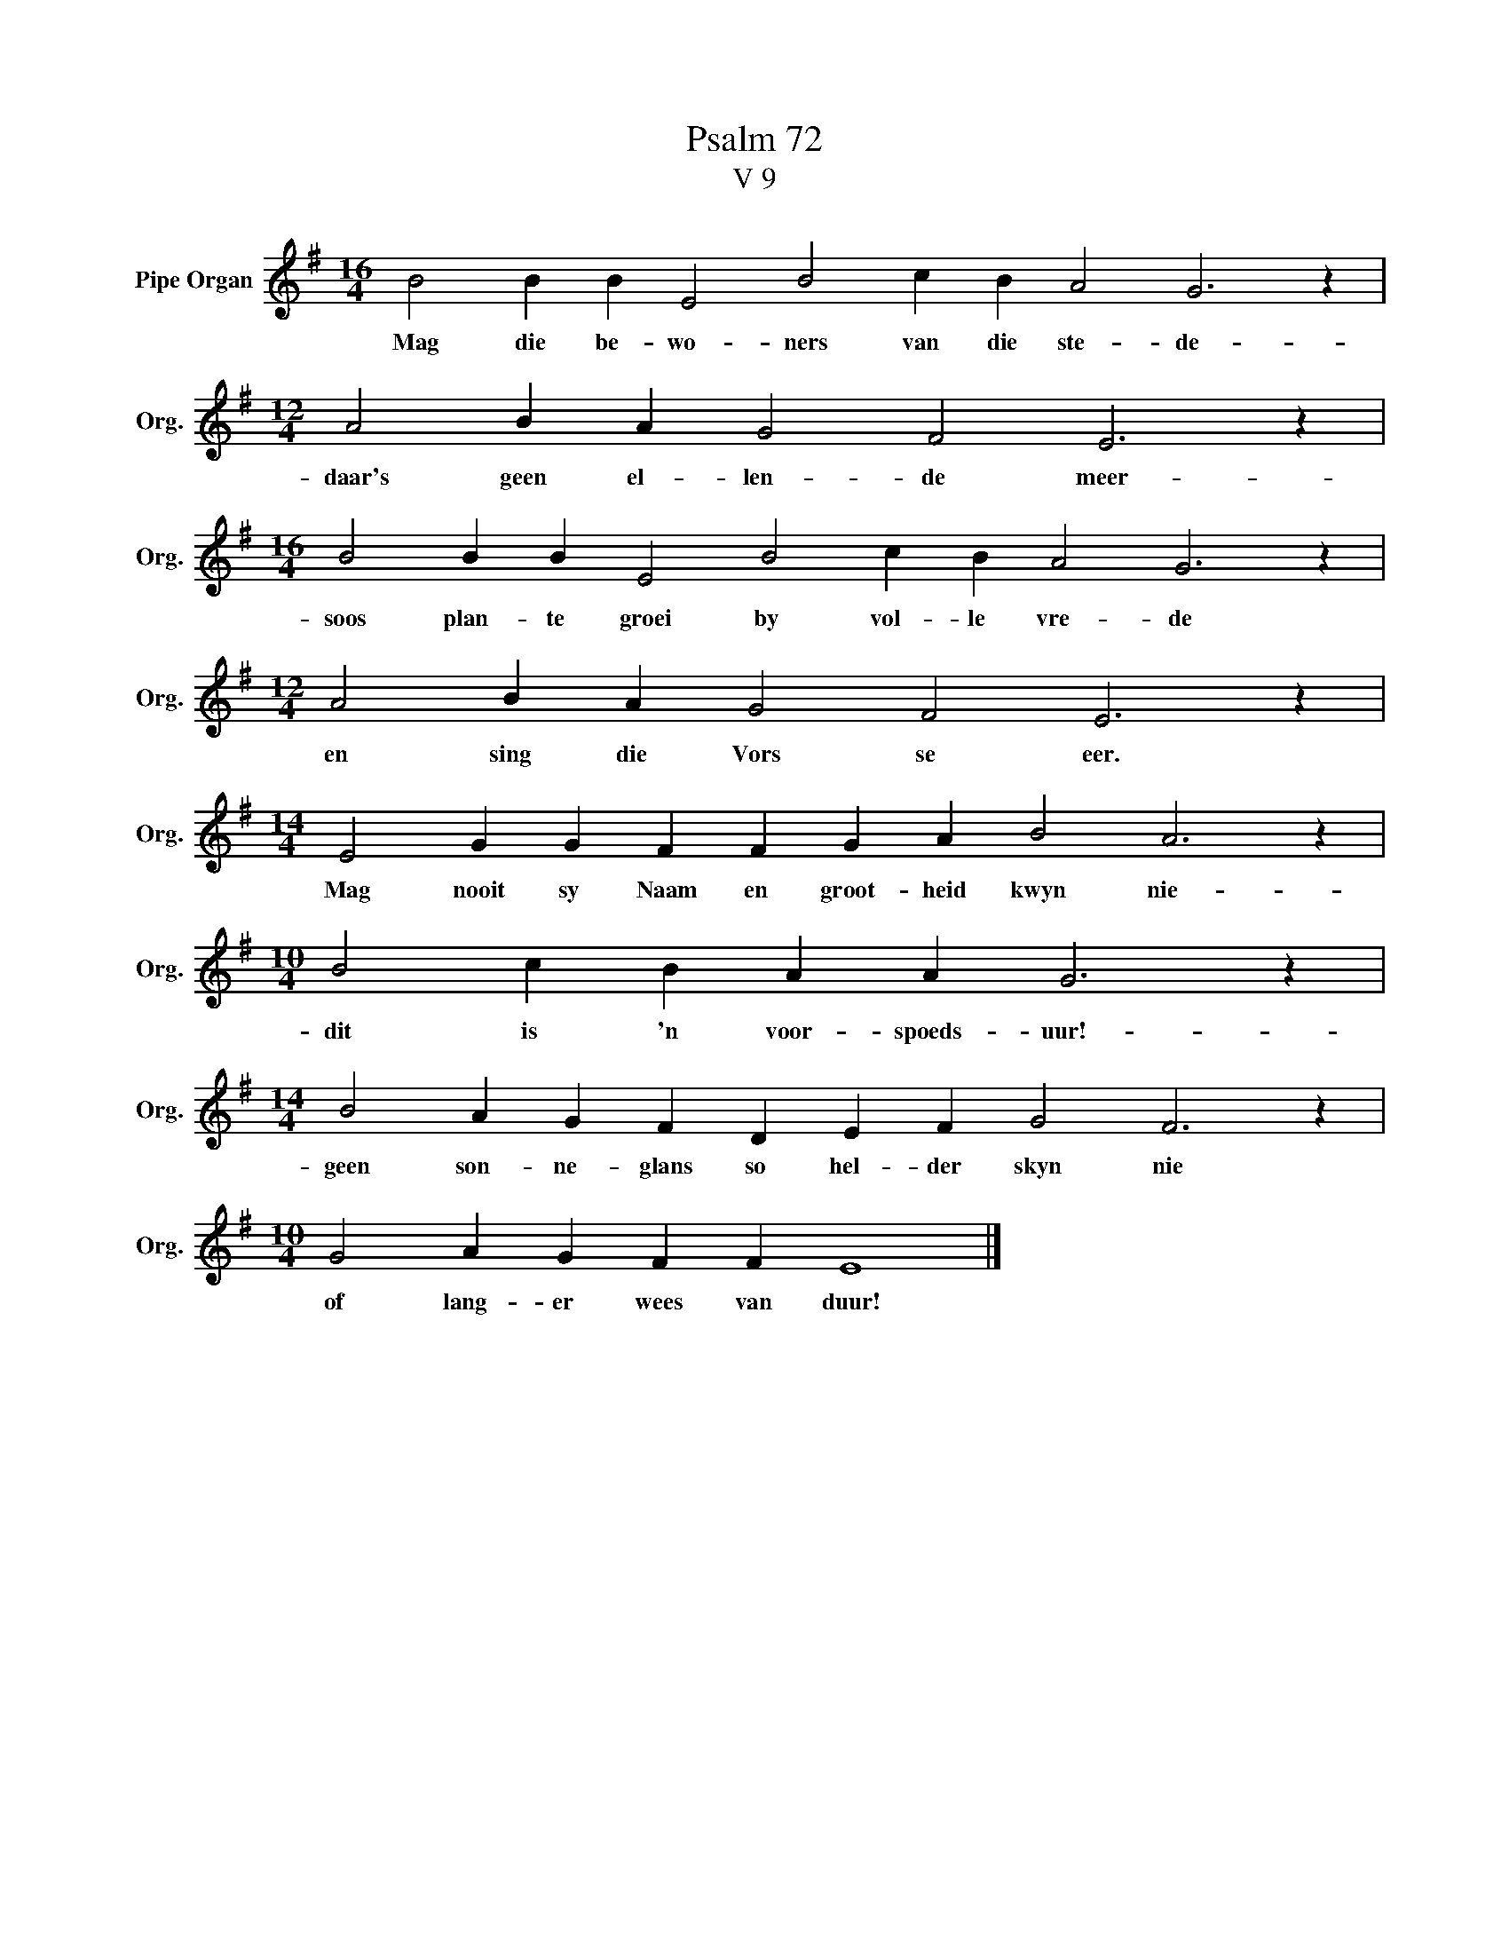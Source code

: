 X:1
T:Psalm 72
T:V 9
L:1/4
M:16/4
I:linebreak $
K:G
V:1 treble nm="Pipe Organ" snm="Org."
V:1
 B2 B B E2 B2 c B A2 G3 z |$[M:12/4] A2 B A G2 F2 E3 z |$[M:16/4] B2 B B E2 B2 c B A2 G3 z |$ %3
w: Mag die be- wo- ners van die ste- de-|daar's geen el- len- de meer-|soos plan- te groei by vol- le vre- de|
[M:12/4] A2 B A G2 F2 E3 z |$[M:14/4] E2 G G F F G A B2 A3 z |$[M:10/4] B2 c B A A G3 z |$ %6
w: en sing die Vors se eer.|Mag nooit sy Naam en groot- heid kwyn nie-|dit is 'n voor- spoeds- uur!-|
[M:14/4] B2 A G F D E F G2 F3 z |$[M:10/4] G2 A G F F E4 |] %8
w: geen son- ne- glans so hel- der skyn nie|of lang- er wees van duur!|

